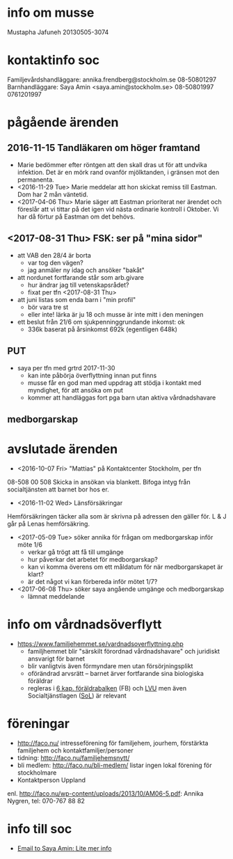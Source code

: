 * info om musse
Mustapha Jafuneh
20130505-3074
* kontaktinfo soc
Familjevårdshandläggare: annika.frendberg@stockholm.se 08-50801297
Barnhandläggare: Saya Amin <saya.amin@stockholm.se> 08-50801997 0761201997
* pågående ärenden
** 2016-11-15 Tandläkaren om höger framtand
  - Marie bedömmer efter röntgen att den skall dras ut för att undvika
    infektion. Det är en mörk rand ovanför mjölktanden, i gränsen mot
    den permanenta.
  - <2016-11-29 Tue> Marie meddelar att hon skickat remiss till
    Eastman. Dom har 2 mån väntetid.
  - <2017-04-06 Thu> Marie säger att Eastman prioriterat ner ärendet
    och föreslår att vi tittar på det igen vid nästa ordinarie
    kontroll i Oktober. Vi har då förtur på Eastman om det behövs.
** <2017-08-31 Thu> FSK: ser på "mina sidor"
  - att VAB den 28/4 är borta
    - var tog den vägen?
    - jag anmäler ny idag och ansöker "bakåt"
  - att nordunet fortfarande står som arb.givare
    - hur ändrar jag till vetenskapsrådet?
    - fixat per tfn <2017-08-31 Thu>
  - att juni listas som enda barn i "min profil"
    - bör vara tre st
    - eller inte! lärka är ju 18 och musse är inte mitt i den meningen
  - ett beslut från 21/6 om sjukpenninggrundande inkomst: ok
    - 336k baserat på årsinkomst 692k (egentligen 648k)
** PUT
- saya per tfn med grtrd 2017-11-30
  - kan inte påbörja överflyttning innan put finns
  - musse får en god man med uppdrag att stödja i kontakt med
    myndighet, för att ansöka om put
  - kommer att handläggas fort pga barn utan aktiva vårdnadshavare
** medborgarskap
* avslutade ärenden
- <2016-10-07 Fri> "Mattias" på Kontaktcenter Stockholm, per tfn 
08-508 00 508
Skicka in ansökan via blankett.
Bifoga intyg från socialtjänsten att barnet bor hos er.

- <2016-11-02 Wed> Länsförsäkringar
Hemförsäkringen täcker alla som är skrivna på adressen den gäller för.
L & J går på Lenas hemförsäkring.

- <2017-05-09 Tue> söker annika för frågan om medborgarskap inför möte 1/6
  - verkar gå trögt att få till umgänge
  - hur påverkar det arbetet för medborgarskap?
  - kan vi komma överens om ett måldatum för när medborgarskapet är
    klart?
  - är det något vi kan förbereda inför mötet 1/7?

- <2017-06-08 Thu> söker saya angående umgänge och medborgarskap
  - lämnat meddelande
* info om vårdnadsöverflytt
- https://www.familjehemmet.se/vardnadsoverflyttning.php
  - familjhemmet blir "särskilt förordnad vårdnadshavare" och juridiskt
    ansvarigt för barnet
  - blir vanligtvis även förmyndare men utan försörjningsplikt
  - oförändrad arvsrätt -- barnet ärver fortfarande sina biologiska
    föräldrar
  - regleras i [[https://lagen.nu/1949:381#K6][6 kap. föräldrabalken]] (FB) och [[https://lagen.nu/1990:52#P13S3][LVU]] men även
    Socialtjänstlagen ([[https://lagen.nu/2001:453][SoL]]) är relevant
* föreningar
- http://faco.nu/ intresseförening för familjehem, jourhem, förstärkta
  familjehem och kontaktfamiljer/personer
- tidning: http://faco.nu/familjehemsnytt/
- bli medlem: http://faco.nu/bli-medlem/ listar ingen lokal förening
  för stockholmare
- Kontaktperson Uppland
enl. http://faco.nu/wp-content/uploads/2013/10/AM06-5.pdf: Annika
Nygren, tel: 070-767 88 82
* info till soc
- [[gnus:nnimap%2Badbc:sent-mail.2017-10#87h8ugqqgw.fsf@nordberg.se][Email to Saya Amin: Lite mer info]]
